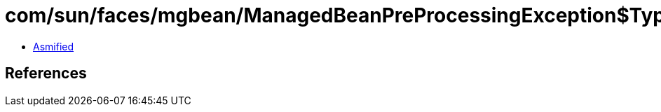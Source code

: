 = com/sun/faces/mgbean/ManagedBeanPreProcessingException$Type.class

 - link:ManagedBeanPreProcessingException$Type-asmified.java[Asmified]

== References

